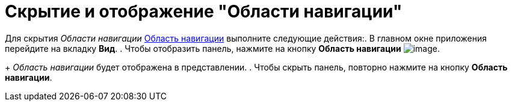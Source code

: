= Скрытие и отображение "Области навигации"

Для скрытия _Области навигации_ xref:interface-navigation-area.adoc[Область навигации] выполните следующие действия:. В главном окне приложения перейдите на вкладку *Вид*.
. Чтобы отобразить панель, нажмите на кнопку *Область навигации* image:buttons/view_navigation_area.png[image].
+
_Область навигации_ будет отображена в представлении.
. Чтобы скрыть панель, повторно нажмите на кнопку *Область навигации*.
